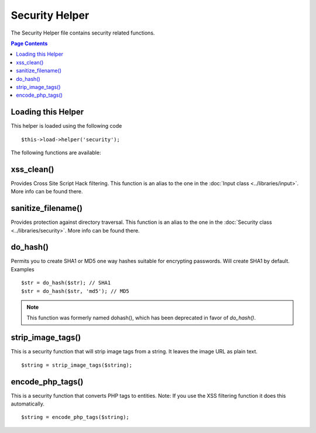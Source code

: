 ###############
Security Helper
###############

The Security Helper file contains security related functions.

.. contents:: Page Contents

Loading this Helper
===================

This helper is loaded using the following code

::

	$this->load->helper('security');

The following functions are available:

xss_clean()
===========

Provides Cross Site Script Hack filtering. This function is an alias to
the one in the :doc:`Input class <../libraries/input>`. More info can
be found there.

sanitize_filename()
===================

Provides protection against directory traversal. This function is an
alias to the one in the :doc:`Security class <../libraries/security>`.
More info can be found there.

do_hash()
=========

Permits you to create SHA1 or MD5 one way hashes suitable for encrypting
passwords. Will create SHA1 by default. Examples

::

	$str = do_hash($str); // SHA1
	$str = do_hash($str, 'md5'); // MD5

.. note:: This function was formerly named dohash(), which has been
	deprecated in favor of `do_hash()`.

strip_image_tags()
==================

This is a security function that will strip image tags from a string. It
leaves the image URL as plain text.

::

	$string = strip_image_tags($string);

encode_php_tags()
=================

This is a security function that converts PHP tags to entities. Note: If
you use the XSS filtering function it does this automatically.

::

	$string = encode_php_tags($string);

